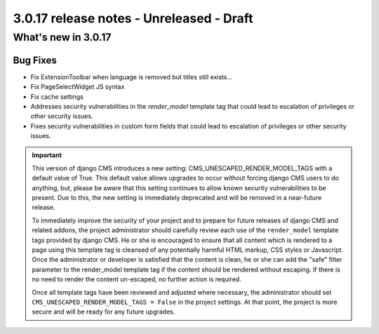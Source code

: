.. _upgrade-to-3.0.17:

#########################################
3.0.17 release notes - Unreleased - Draft
#########################################

********************
What's new in 3.0.17
********************

Bug Fixes
=========

* Fix ExtensionToolbar when language is removed but titles still exists…
* Fix PageSelectWidget JS syntax
* Fix cache settings
* Addresses security vulnerabilities in the `render_model` template tag that
  could lead to escalation of privileges or other security issues.
* Fixes security vulnerabilities in custom form fields that could lead to
  escalation of privileges or other security issues.

.. important::

    This version of django CMS introduces a new setting:
    CMS_UNESCAPED_RENDER_MODEL_TAGS with a default value of True. This default
    value allows upgrades to occur without forcing django CMS users to do
    anything, but, please be aware that this setting continues to allow known
    security vulnerabilities to be present. Due to this, the new setting is
    immediately deprecated and will be removed in a near-future release.

    To immediately improve the security of your project and to prepare for
    future releases of django CMS and related addons, the project
    administrator should carefully review each use of the ``render_model``
    template tags provided by django CMS. He or she is encouraged to ensure
    that all content which is rendered to a page using this template tag is
    cleansed of any potentially harmful HTML markup, CSS styles or Javascript.
    Once the administrator or developer is satisfied that the content is
    clean, he or she can add the "safe" filter parameter to the render_model
    template tag if the content should be rendered without escaping. If there
    is no need to render the content un-escaped, no further action
    is required.

    Once all template tags have been reviewed and adjusted where necessary,
    the administrator should set ``CMS_UNESCAPED_RENDER_MODEL_TAGS = False``
    in the project settings. At that point, the project is more secure and
    will be ready for any future upgrades.
